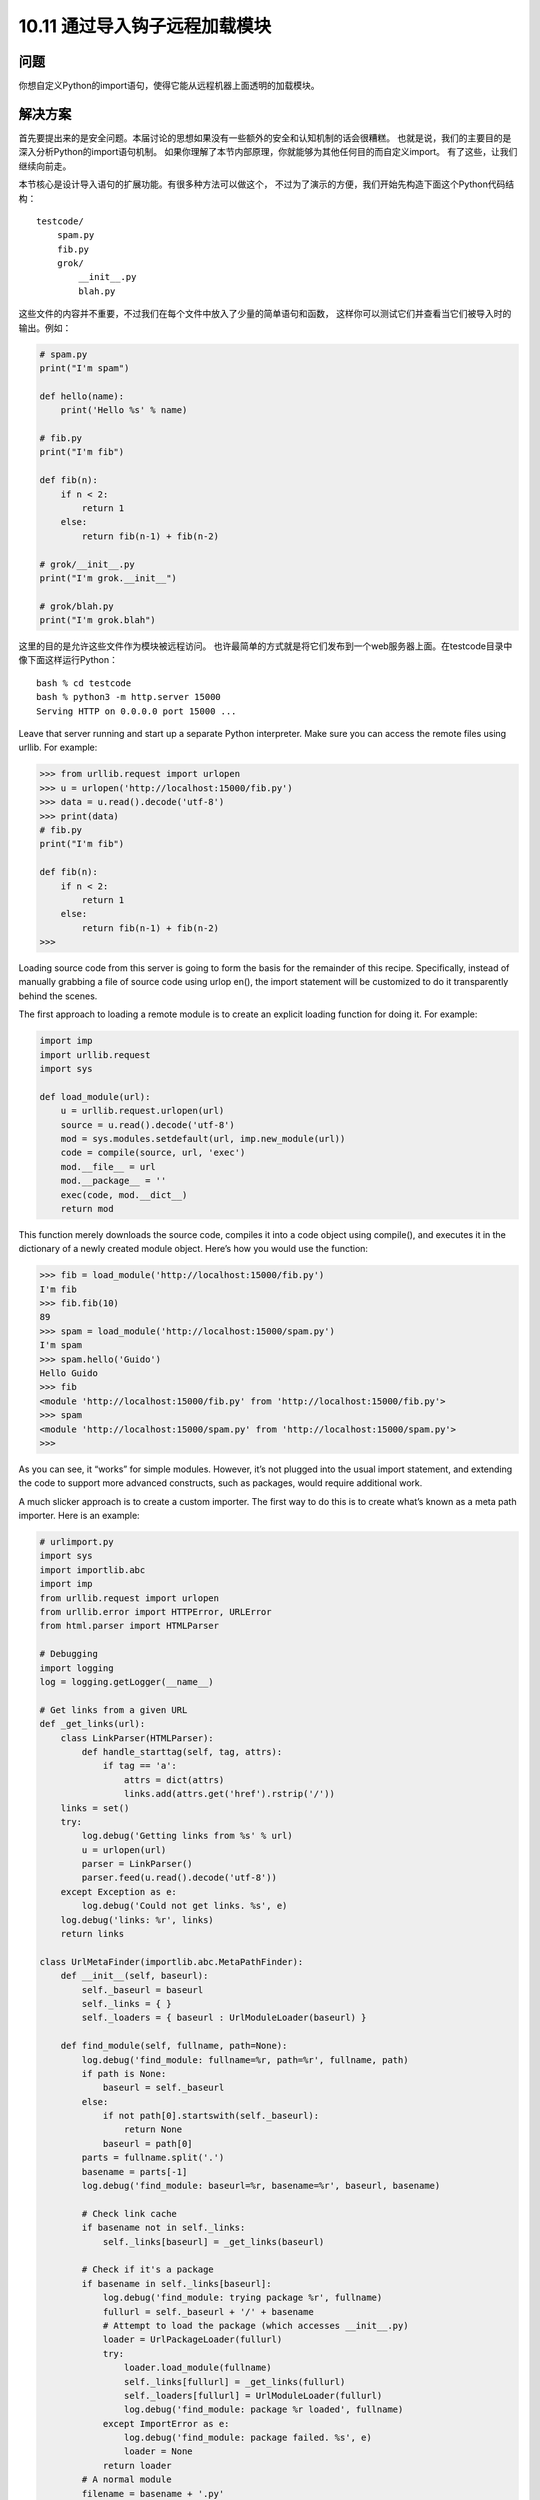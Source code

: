 ================================
10.11 通过导入钩子远程加载模块
================================

----------
问题
----------
你想自定义Python的import语句，使得它能从远程机器上面透明的加载模块。

----------
解决方案
----------
首先要提出来的是安全问题。本届讨论的思想如果没有一些额外的安全和认知机制的话会很糟糕。
也就是说，我们的主要目的是深入分析Python的import语句机制。
如果你理解了本节内部原理，你就能够为其他任何目的而自定义import。
有了这些，让我们继续向前走。

本节核心是设计导入语句的扩展功能。有很多种方法可以做这个，
不过为了演示的方便，我们开始先构造下面这个Python代码结构：

::

    testcode/
        spam.py
        fib.py
        grok/
            __init__.py
            blah.py

这些文件的内容并不重要，不过我们在每个文件中放入了少量的简单语句和函数，
这样你可以测试它们并查看当它们被导入时的输出。例如：

.. code-block:: python

    # spam.py
    print("I'm spam")

    def hello(name):
        print('Hello %s' % name)

    # fib.py
    print("I'm fib")

    def fib(n):
        if n < 2:
            return 1
        else:
            return fib(n-1) + fib(n-2)

    # grok/__init__.py
    print("I'm grok.__init__")

    # grok/blah.py
    print("I'm grok.blah")

这里的目的是允许这些文件作为模块被远程访问。
也许最简单的方式就是将它们发布到一个web服务器上面。在testcode目录中像下面这样运行Python：

::

    bash % cd testcode
    bash % python3 -m http.server 15000
    Serving HTTP on 0.0.0.0 port 15000 ...

Leave that server running and start up a separate Python interpreter. Make sure you can
access the remote files using urllib. For example:


.. code-block:: python

    >>> from urllib.request import urlopen
    >>> u = urlopen('http://localhost:15000/fib.py')
    >>> data = u.read().decode('utf-8')
    >>> print(data)
    # fib.py
    print("I'm fib")

    def fib(n):
        if n < 2:
            return 1
        else:
            return fib(n-1) + fib(n-2)
    >>>

Loading source code from this server is going to form the basis for the remainder of
this recipe. Specifically, instead of manually grabbing a file of source code using urlop
en(), the import statement will be customized to do it transparently behind the scenes.


The first approach to loading a remote module is to create an explicit loading function
for doing it. For example:

.. code-block:: python

    import imp
    import urllib.request
    import sys

    def load_module(url):
        u = urllib.request.urlopen(url)
        source = u.read().decode('utf-8')
        mod = sys.modules.setdefault(url, imp.new_module(url))
        code = compile(source, url, 'exec')
        mod.__file__ = url
        mod.__package__ = ''
        exec(code, mod.__dict__)
        return mod

This function merely downloads the source code, compiles it into a code object using
compile(), and executes it in the dictionary of a newly created module object. Here’s
how you would use the function:

.. code-block:: python

    >>> fib = load_module('http://localhost:15000/fib.py')
    I'm fib
    >>> fib.fib(10)
    89
    >>> spam = load_module('http://localhost:15000/spam.py')
    I'm spam
    >>> spam.hello('Guido')
    Hello Guido
    >>> fib
    <module 'http://localhost:15000/fib.py' from 'http://localhost:15000/fib.py'>
    >>> spam
    <module 'http://localhost:15000/spam.py' from 'http://localhost:15000/spam.py'>
    >>>

As you can see, it “works” for simple modules. However, it’s not plugged into the usual
import statement, and extending the code to support more advanced constructs, such
as packages, would require additional work.

A much slicker approach is to create a custom importer. The first way to do this is to
create what’s known as a meta path importer. Here is an example:

.. code-block:: python

    # urlimport.py
    import sys
    import importlib.abc
    import imp
    from urllib.request import urlopen
    from urllib.error import HTTPError, URLError
    from html.parser import HTMLParser

    # Debugging
    import logging
    log = logging.getLogger(__name__)

    # Get links from a given URL
    def _get_links(url):
        class LinkParser(HTMLParser):
            def handle_starttag(self, tag, attrs):
                if tag == 'a':
                    attrs = dict(attrs)
                    links.add(attrs.get('href').rstrip('/'))
        links = set()
        try:
            log.debug('Getting links from %s' % url)
            u = urlopen(url)
            parser = LinkParser()
            parser.feed(u.read().decode('utf-8'))
        except Exception as e:
            log.debug('Could not get links. %s', e)
        log.debug('links: %r', links)
        return links

    class UrlMetaFinder(importlib.abc.MetaPathFinder):
        def __init__(self, baseurl):
            self._baseurl = baseurl
            self._links = { }
            self._loaders = { baseurl : UrlModuleLoader(baseurl) }

        def find_module(self, fullname, path=None):
            log.debug('find_module: fullname=%r, path=%r', fullname, path)
            if path is None:
                baseurl = self._baseurl
            else:
                if not path[0].startswith(self._baseurl):
                    return None
                baseurl = path[0]
            parts = fullname.split('.')
            basename = parts[-1]
            log.debug('find_module: baseurl=%r, basename=%r', baseurl, basename)

            # Check link cache
            if basename not in self._links:
                self._links[baseurl] = _get_links(baseurl)

            # Check if it's a package
            if basename in self._links[baseurl]:
                log.debug('find_module: trying package %r', fullname)
                fullurl = self._baseurl + '/' + basename
                # Attempt to load the package (which accesses __init__.py)
                loader = UrlPackageLoader(fullurl)
                try:
                    loader.load_module(fullname)
                    self._links[fullurl] = _get_links(fullurl)
                    self._loaders[fullurl] = UrlModuleLoader(fullurl)
                    log.debug('find_module: package %r loaded', fullname)
                except ImportError as e:
                    log.debug('find_module: package failed. %s', e)
                    loader = None
                return loader
            # A normal module
            filename = basename + '.py'
            if filename in self._links[baseurl]:
                log.debug('find_module: module %r found', fullname)
                return self._loaders[baseurl]
            else:
                log.debug('find_module: module %r not found', fullname)
                return None

        def invalidate_caches(self):
            log.debug('invalidating link cache')
            self._links.clear()

    # Module Loader for a URL
    class UrlModuleLoader(importlib.abc.SourceLoader):
        def __init__(self, baseurl):
            self._baseurl = baseurl
            self._source_cache = {}

        def module_repr(self, module):
            return '<urlmodule %r from %r>' % (module.__name__, module.__file__)

        # Required method
        def load_module(self, fullname):
            code = self.get_code(fullname)
            mod = sys.modules.setdefault(fullname, imp.new_module(fullname))
            mod.__file__ = self.get_filename(fullname)
            mod.__loader__ = self
            mod.__package__ = fullname.rpartition('.')[0]
            exec(code, mod.__dict__)
            return mod

        # Optional extensions
        def get_code(self, fullname):
            src = self.get_source(fullname)
            return compile(src, self.get_filename(fullname), 'exec')

        def get_data(self, path):
            pass

        def get_filename(self, fullname):
            return self._baseurl + '/' + fullname.split('.')[-1] + '.py'

        def get_source(self, fullname):
            filename = self.get_filename(fullname)
            log.debug('loader: reading %r', filename)
            if filename in self._source_cache:
                log.debug('loader: cached %r', filename)
                return self._source_cache[filename]
            try:
                u = urlopen(filename)
                source = u.read().decode('utf-8')
                log.debug('loader: %r loaded', filename)
                self._source_cache[filename] = source
                return source
            except (HTTPError, URLError) as e:
                log.debug('loader: %r failed. %s', filename, e)
                raise ImportError("Can't load %s" % filename)

        def is_package(self, fullname):
            return False

    # Package loader for a URL
    class UrlPackageLoader(UrlModuleLoader):
        def load_module(self, fullname):
            mod = super().load_module(fullname)
            mod.__path__ = [ self._baseurl ]
            mod.__package__ = fullname

        def get_filename(self, fullname):
            return self._baseurl + '/' + '__init__.py'

        def is_package(self, fullname):
            return True

    # Utility functions for installing/uninstalling the loader
    _installed_meta_cache = { }
    def install_meta(address):
        if address not in _installed_meta_cache:
            finder = UrlMetaFinder(address)
            _installed_meta_cache[address] = finder
            sys.meta_path.append(finder)
            log.debug('%r installed on sys.meta_path', finder)

    def remove_meta(address):
        if address in _installed_meta_cache:
            finder = _installed_meta_cache.pop(address)
            sys.meta_path.remove(finder)
            log.debug('%r removed from sys.meta_path', finder)

Here is an interactive session showing how to use the preceding code:

.. code-block:: python

    >>> # importing currently fails
    >>> import fib
    Traceback (most recent call last):
    File "<stdin>", line 1, in <module>
    ImportError: No module named 'fib'
    >>> # Load the importer and retry (it works)
    >>> import urlimport
    >>> urlimport.install_meta('http://localhost:15000')
    >>> import fib
    I'm fib
    >>> import spam
    I'm spam
    >>> import grok.blah
    I'm grok.__init__
    I'm grok.blah
    >>> grok.blah.__file__
    'http://localhost:15000/grok/blah.py'
    >>>

This particular solution involves installing an instance of a special finder object UrlMe
taFinder as the last entry in sys.meta_path. Whenever modules are imported, the
finders in sys.meta_path are consulted in order to locate the module. In this example,
the UrlMetaFinder instance becomes a finder of last resort that’s triggered when a
module can’t be found in any of the normal locations.


As for the general implementation approach, the UrlMetaFinder class wraps around a
user-specified URL. Internally, the finder builds sets of valid links by scraping them
from the given URL. When imports are made, the module name is compared against
this set of known links. If a match can be found, a separate UrlModuleLoader class is
used to load source code from the remote machine and create the resulting module
object. One reason for caching the links is to avoid unnecessary HTTP requests on
repeated imports.


The second approach to customizing import is to write a hook that plugs directly into
the sys.path variable, recognizing certain directory naming patterns. Add the following
class and support functions to urlimport.py:

.. code-block:: python

    # urlimport.py
    # ... include previous code above ...
    # Path finder class for a URL
    class UrlPathFinder(importlib.abc.PathEntryFinder):
        def __init__(self, baseurl):
            self._links = None
            self._loader = UrlModuleLoader(baseurl)
            self._baseurl = baseurl

        def find_loader(self, fullname):
            log.debug('find_loader: %r', fullname)
            parts = fullname.split('.')
            basename = parts[-1]
            # Check link cache
            if self._links is None:
                self._links = [] # See discussion
                self._links = _get_links(self._baseurl)

            # Check if it's a package
            if basename in self._links:
                log.debug('find_loader: trying package %r', fullname)
                fullurl = self._baseurl + '/' + basename
                # Attempt to load the package (which accesses __init__.py)
                loader = UrlPackageLoader(fullurl)
                try:
                    loader.load_module(fullname)
                    log.debug('find_loader: package %r loaded', fullname)
                except ImportError as e:
                    log.debug('find_loader: %r is a namespace package', fullname)
                    loader = None
                return (loader, [fullurl])

            # A normal module
            filename = basename + '.py'
            if filename in self._links:
                log.debug('find_loader: module %r found', fullname)
                return (self._loader, [])
            else:
                log.debug('find_loader: module %r not found', fullname)
                return (None, [])

        def invalidate_caches(self):
            log.debug('invalidating link cache')
            self._links = None

    # Check path to see if it looks like a URL
    _url_path_cache = {}
    def handle_url(path):
        if path.startswith(('http://', 'https://')):
            log.debug('Handle path? %s. [Yes]', path)
            if path in _url_path_cache:
                finder = _url_path_cache[path]
            else:
                finder = UrlPathFinder(path)
                _url_path_cache[path] = finder
            return finder
        else:
            log.debug('Handle path? %s. [No]', path)

    def install_path_hook():
        sys.path_hooks.append(handle_url)
        sys.path_importer_cache.clear()
        log.debug('Installing handle_url')

    def remove_path_hook():
        sys.path_hooks.remove(handle_url)
        sys.path_importer_cache.clear()
        log.debug('Removing handle_url')

To use this path-based finder, you simply add URLs to sys.path. For example:

.. code-block:: python

    >>> # Initial import fails
    >>> import fib
    Traceback (most recent call last):
        File "<stdin>", line 1, in <module>
    ImportError: No module named 'fib'

    >>> # Install the path hook
    >>> import urlimport
    >>> urlimport.install_path_hook()

    >>> # Imports still fail (not on path)
    >>> import fib
    Traceback (most recent call last):
        File "<stdin>", line 1, in <module>
    ImportError: No module named 'fib'

    >>> # Add an entry to sys.path and watch it work
    >>> import sys
    >>> sys.path.append('http://localhost:15000')
    >>> import fib
    I'm fib
    >>> import grok.blah
    I'm grok.__init__
    I'm grok.blah
    >>> grok.blah.__file__
    'http://localhost:15000/grok/blah.py'
    >>>

The key to this last example is the handle_url() function, which is added to the
sys.path_hooks variable. When the entries on sys.path are being processed, the functions
in sys.path_hooks are invoked. If any of those functions return a finder object,
that finder is used to try to load modules for that entry on sys.path.


It should be noted that the remotely imported modules work exactly like any other
module. For instance:

.. code-block:: python

    >>> fib
    <urlmodule 'fib' from 'http://localhost:15000/fib.py'>
    >>> fib.__name__
    'fib'
    >>> fib.__file__
    'http://localhost:15000/fib.py'
    >>> import inspect
    >>> print(inspect.getsource(fib))
    # fib.py
    print("I'm fib")

    def fib(n):
        if n < 2:
            return 1
        else:
            return fib(n-1) + fib(n-2)
    >>>

----------
讨论
----------
Before discussing this recipe in further detail, it should be emphasized that Python’s
module, package, and import mechanism is one of the most complicated parts of the
entire language—often poorly understood by even the most seasoned Python programmers
unless they’ve devoted effort to peeling back the covers. There are several
critical documents that are worth reading, including the documentation for the
`importlib module <https://docs.python.org/3/library/importlib.html>`_
and `PEP 302 <http://www.python.org/dev/peps/pep-0302>`_.
That documentation won’t be repeated here, but some
essential highlights will be discussed.

First, if you want to create a new module object, you use the imp.new_module() function.
For example:

.. code-block:: python

    >>> import imp
    >>> m = imp.new_module('spam')
    >>> m
    <module 'spam'>
    >>> m.__name__
    'spam'
    >>>

Module objects usually have a few expected attributes, including __file__ (the name
of the file that the module was loaded from) and __package__ (the name of the enclosing
package, if any).


Second, modules are cached by the interpreter. The module cache can be found in the
dictionary sys.modules. Because of this caching, it’s common to combine caching and
module creation together into a single step. For example:

.. code-block:: python

    >>> import sys
    >>> import imp
    >>> m = sys.modules.setdefault('spam', imp.new_module('spam'))
    >>> m
    <module 'spam'>
    >>>

The main reason for doing this is that if a module with the given name already exists,
you’ll get the already created module instead. For example:

.. code-block:: python

    >>> import math
    >>> m = sys.modules.setdefault('math', imp.new_module('math'))
    >>> m
    <module 'math' from '/usr/local/lib/python3.3/lib-dynload/math.so'>
    >>> m.sin(2)
    0.9092974268256817
    >>> m.cos(2)
    -0.4161468365471424
    >>>

Since creating modules is easy, it is straightforward to write simple functions, such as
the load_module() function in the first part of this recipe. A downside of this approach
is that it is actually rather tricky to handle more complicated cases, such as package
imports. In order to handle a package, you would have to reimplement much of the
underlying logic that’s already part of the normal import statement (e.g., checking for
directories, looking for __init__.py files, executing those files, setting up paths, etc.).
This complexity is one of the reasons why it’s often better to extend the import statement
directly rather than defining a custom function.


Extending the import statement is straightforward, but involves a number of moving
parts. At the highest level, import operations are processed by a list of “meta-path”
finders that you can find in the list sys.meta_path. If you output its value, you’ll see
the following:

.. code-block:: python

    >>> from pprint import pprint
    >>> pprint(sys.meta_path)
    [<class '_frozen_importlib.BuiltinImporter'>,
    <class '_frozen_importlib.FrozenImporter'>,
    <class '_frozen_importlib.PathFinder'>]
    >>>

When executing a statement such as import fib, the interpreter walks through the
finder objects on sys.meta_path and invokes their find_module() method in order to
locate an appropriate module loader. It helps to see this by experimentation, so define
the following class and try the following:

.. code-block:: python

    >>> class Finder:
    ...     def find_module(self, fullname, path):
    ...         print('Looking for', fullname, path)
    ...         return None
    ...
    >>> import sys
    >>> sys.meta_path.insert(0, Finder()) # Insert as first entry
    >>> import math
    Looking for math None
    >>> import types
    Looking for types None
    >>> import threading
    Looking for threading None
    Looking for time None
    Looking for traceback None
    Looking for linecache None
    Looking for tokenize None
    Looking for token None
    >>>

Notice how the find_module() method is being triggered on every import. The role of
the path argument in this method is to handle packages. When packages are imported,
it is a list of the directories that are found in the package’s __path__ attribute. These are
the paths that need to be checked to find package subcomponents. For example, notice
the path setting for xml.etree and xml.etree.ElementTree:

.. code-block:: python

    >>> import xml.etree.ElementTree
    Looking for xml None
    Looking for xml.etree ['/usr/local/lib/python3.3/xml']
    Looking for xml.etree.ElementTree ['/usr/local/lib/python3.3/xml/etree']
    Looking for warnings None
    Looking for contextlib None
    Looking for xml.etree.ElementPath ['/usr/local/lib/python3.3/xml/etree']
    Looking for _elementtree None
    Looking for copy None
    Looking for org None
    Looking for pyexpat None
    Looking for ElementC14N None
    >>>

The placement of the finder on sys.meta_path is critical. Remove it from the front of
the list to the end of the list and try more imports:

.. code-block:: python

    >>> del sys.meta_path[0]
    >>> sys.meta_path.append(Finder())
    >>> import urllib.request
    >>> import datetime

Now you don’t see any output because the imports are being handled by other entries
in sys.meta_path. In this case, you would only see it trigger when nonexistent modules
are imported:

.. code-block:: python

    >>> import fib
    Looking for fib None
    Traceback (most recent call last):
        File "<stdin>", line 1, in <module>
    ImportError: No module named 'fib'
    >>> import xml.superfast
    Looking for xml.superfast ['/usr/local/lib/python3.3/xml']
    Traceback (most recent call last):
        File "<stdin>", line 1, in <module>
    ImportError: No module named 'xml.superfast'
    >>>

The fact that you can install a finder to catch unknown modules is the key to the
UrlMetaFinder class in this recipe. An instance of UrlMetaFinder is added to the end
of sys.meta_path, where it serves as a kind of importer of last resort. If the requested
module name can’t be located by any of the other import mechanisms, it gets handled
by this finder. Some care needs to be taken when handling packages. Specifically, the
value presented in the path argument needs to be checked to see if it starts with the URL
registered in the finder. If not, the submodule must belong to some other finder and
should be ignored.


Additional handling of packages is found in the UrlPackageLoader class. This class,
rather than importing the package name, tries to load the underlying __init__.py file.
It also sets the module __path__ attribute. This last part is critical, as the value set will
be passed to subsequent find_module() calls when loading package submodules.
The path-based import hook is an extension of these ideas, but based on a somewhat
different mechanism. As you know, sys.path is a list of directories where Python looks
for modules. For example:

.. code-block:: python

    >>> from pprint import pprint
    >>> import sys
    >>> pprint(sys.path)
    ['',
    '/usr/local/lib/python33.zip',
    '/usr/local/lib/python3.3',
    '/usr/local/lib/python3.3/plat-darwin',
    '/usr/local/lib/python3.3/lib-dynload',
    '/usr/local/lib/...3.3/site-packages']
    >>>

Each entry in sys.path is additionally attached to a finder object. You can view these
finders by looking at sys.path_importer_cache:

.. code-block:: python

    >>> pprint(sys.path_importer_cache)
    {'.': FileFinder('.'),
    '/usr/local/lib/python3.3': FileFinder('/usr/local/lib/python3.3'),
    '/usr/local/lib/python3.3/': FileFinder('/usr/local/lib/python3.3/'),
    '/usr/local/lib/python3.3/collections': FileFinder('...python3.3/collections'),
    '/usr/local/lib/python3.3/encodings': FileFinder('...python3.3/encodings'),
    '/usr/local/lib/python3.3/lib-dynload': FileFinder('...python3.3/lib-dynload'),
    '/usr/local/lib/python3.3/plat-darwin': FileFinder('...python3.3/plat-darwin'),
    '/usr/local/lib/python3.3/site-packages': FileFinder('...python3.3/site-packages'),
    '/usr/local/lib/python33.zip': None}
    >>>

sys.path_importer_cache tends to be much larger than sys.path because it records
finders for all known directories where code is being loaded. This includes subdirectories
of packages which usually aren’t included on sys.path.


To execute import fib, the directories on sys.path are checked in order. For each
directory, the name fib is presented to the associated finder found in sys.path_im
porter_cache. This is also something that you can investigate by making your own
finder and putting an entry in the cache. Try this experiment:

.. code-block:: python

    >>> class Finder:
    ... def find_loader(self, name):
    ...     print('Looking for', name)
    ...     return (None, [])
    ...
    >>> import sys
    >>> # Add a "debug" entry to the importer cache
    >>> sys.path_importer_cache['debug'] = Finder()
    >>> # Add a "debug" directory to sys.path
    >>> sys.path.insert(0, 'debug')
    >>> import threading
    Looking for threading
    Looking for time
    Looking for traceback
    Looking for linecache
    Looking for tokenize
    Looking for token
    >>>

Here, you’ve installed a new cache entry for the name debug and installed the name
debug as the first entry on sys.path. On all subsequent imports, you see your finder
being triggered. However, since it returns (None, []), processing simply continues to the
next entry.


The population of sys.path_importer_cache is controlled by a list of functions stored
in sys.path_hooks. Try this experiment, which clears the cache and adds a new path
checking function to sys.path_hooks:

.. code-block:: python

    >>> sys.path_importer_cache.clear()
    >>> def check_path(path):
    ...     print('Checking', path)
    ...     raise ImportError()
    ...
    >>> sys.path_hooks.insert(0, check_path)
    >>> import fib
    Checked debug
    Checking .
    Checking /usr/local/lib/python33.zip
    Checking /usr/local/lib/python3.3
    Checking /usr/local/lib/python3.3/plat-darwin
    Checking /usr/local/lib/python3.3/lib-dynload
    Checking /Users/beazley/.local/lib/python3.3/site-packages
    Checking /usr/local/lib/python3.3/site-packages
    Looking for fib
    Traceback (most recent call last):
        File "<stdin>", line 1, in <module>
    ImportError: No module named 'fib'
    >>>

As you can see, the check_path() function is being invoked for every entry on
sys.path. However, since an ImportError exception is raised, nothing else happens
(checking just moves to the next function on sys.path_hooks).


Using this knowledge of how sys.path is processed, you can install a custom path
checking function that looks for filename patterns, such as URLs. For instance:

.. code-block:: python

    >>> def check_url(path):
    ...     if path.startswith('http://'):
    ...         return Finder()
    ...     else:
    ...         raise ImportError()
    ...
    >>> sys.path.append('http://localhost:15000')
    >>> sys.path_hooks[0] = check_url
    >>> import fib
    Looking for fib # Finder output!
    Traceback (most recent call last):
        File "<stdin>", line 1, in <module>
    ImportError: No module named 'fib'

    >>> # Notice installation of Finder in sys.path_importer_cache
    >>> sys.path_importer_cache['http://localhost:15000']
    <__main__.Finder object at 0x10064c850>
    >>>

This is the key mechanism at work in the last part of this recipe. Essentially, a custom
path checking function has been installed that looks for URLs in sys.path. When they
are encountered, a new UrlPathFinder instance is created and installed into
sys.path_importer_cache. From that point forward, all import statements that pass
through that part of sys.path will try to use your custom finder.


Package handling with a path-based importer is somewhat tricky, and relates to the
return value of the find_loader() method. For simple modules, find_loader() returns
a tuple (loader, None) where loader is an instance of a loader that will import
the module.


For a normal package, find_loader() returns a tuple (loader, path) where loader
is the loader instance that will import the package (and execute __init__.py) and path
is a list of the directories that will make up the initial setting of the package’s __path__
attribute. For example, if the base URL was http://localhost:15000 and a user executed
import grok, the path returned by find_loader() would be [ 'http://local
host:15000/grok' ].


The find_loader() must additionally account for the possibility of a namespace package.
A namespace package is a package where a valid package directory name exists,
but no __init__.py file can be found. For this case, find_loader() must return a tuple
(None, path) where path is a list of directories that would have made up the package’s
__path__ attribute had it defined an __init__.py file. For this case, the import mechanism
moves on to check further directories on sys.path. If more namespace packages
are found, all of the resulting paths are joined together to make a final namespace package.
See Recipe 10.5 for more information on namespace packages.


There is a recursive element to package handling that is not immediately obvious in the
solution, but also at work. All packages contain an internal path setting, which can be
found in __path__ attribute. For example:

.. code-block:: python

    >>> import xml.etree.ElementTree
    >>> xml.__path__
    ['/usr/local/lib/python3.3/xml']
    >>> xml.etree.__path__
    ['/usr/local/lib/python3.3/xml/etree']
    >>>

As mentioned, the setting of __path__ is controlled by the return value of the find_load
er() method. However, the subsequent processing of __path__ is also handled by the
functions in sys.path_hooks. Thus, when package subcomponents are loaded, the entries
in __path__ are checked by the handle_url() function. This causes new instances
of UrlPathFinder to be created and added to sys.path_importer_cache.


One remaining tricky part of the implementation concerns the behavior of the han
dle_url() function and its interaction with the _get_links() function used internally.
If your implementation of a finder involves the use of other modules (e.g., urllib.re
quest), there is a possibility that those modules will attempt to make further imports
in the middle of the finder’s operation. This can actually cause handle_url() and other
parts of the finder to get executed in a kind of recursive loop. To account for this possibility,
the implementation maintains a cache of created finders (one per URL). This
avoids the problem of creating duplicate finders. In addition, the following fragment of
code ensures that the finder doesn’t respond to any import requests while it’s in the
processs of getting the initial set of links:

.. code-block:: python

    # Check link cache
    if self._links is None:
        self._links = [] # See discussion
        self._links = _get_links(self._baseurl)

You may not need this checking in other implementations, but for this example involving
URLs, it was required.


Finally, the invalidate_caches() method of both finders is a utility method that is
supposed to clear internal caches should the source code change. This method is triggered
when a user invokes importlib.invalidate_caches(). You might use it if you
want the URL importers to reread the list of links, possibly for the purpose of being able
to access newly added files.


In comparing the two approaches (modifying sys.meta_path or using a path hook), it
helps to take a high-level view. Importers installed using sys.meta_path are free to
handle modules in any manner that they wish. For instance, they could load modules
out of a database or import them in a manner that is radically different than normal
module/package handling. This freedom also means that such importers need to do
more bookkeeping and internal management. This explains, for instance, why the implementation
of UrlMetaFinder needs to do its own caching of links, loaders, and other
details. On the other hand, path-based hooks are more narrowly tied to the processing
of sys.path. Because of the connection to sys.path, modules loaded with such extensions
will tend to have the same features as normal modules and packages that programmers
are used to.

Assuming that your head hasn’t completely exploded at this point, a key to understanding
and experimenting with this recipe may be the added logging calls. You can enable
logging and try experiments such as this:

.. code-block:: python

    >>> import logging
    >>> logging.basicConfig(level=logging.DEBUG)
    >>> import urlimport
    >>> urlimport.install_path_hook()
    DEBUG:urlimport:Installing handle_url
    >>> import fib
    DEBUG:urlimport:Handle path? /usr/local/lib/python33.zip. [No]
    Traceback (most recent call last):
    File "<stdin>", line 1, in <module>
    ImportError: No module named 'fib'
    >>> import sys
    >>> sys.path.append('http://localhost:15000')
    >>> import fib
    DEBUG:urlimport:Handle path? http://localhost:15000. [Yes]
    DEBUG:urlimport:Getting links from http://localhost:15000
    DEBUG:urlimport:links: {'spam.py', 'fib.py', 'grok'}
    DEBUG:urlimport:find_loader: 'fib'
    DEBUG:urlimport:find_loader: module 'fib' found
    DEBUG:urlimport:loader: reading 'http://localhost:15000/fib.py'
    DEBUG:urlimport:loader: 'http://localhost:15000/fib.py' loaded
    I'm fib
    >>>

Last, but not least, spending some time sleeping with
`PEP 302 <http://www.python.org/dev/peps/pep-0302>`_ and the documentation
for importlib under your pillow may be advisable.
